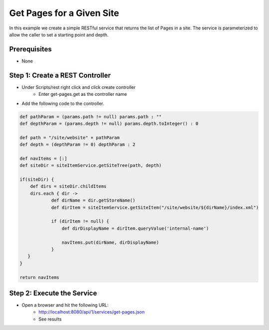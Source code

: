 ==========================
Get Pages for a Given Site
==========================

In this example we create a simple RESTful service that returns the list of Pages in a site.
The service is parameterized to allow the caller to set a starting point and depth.

-------------
Prerequisites
-------------
* None

--------------------------------
Step 1: Create a REST Controller
--------------------------------
* Under Scripts/rest right click and click create controller
    * Enter get-pages.get as the controller name

* Add the following code to the controller. 

.. code-block:: groovy

    def pathParam = (params.path != null) params.path : ""
    def depthParam = (params.depth != null) params.depth.toInteger() : 0

    def path = "/site/website" + pathParam
    def depth = (depthParam != 0) depthParam : 2

    def navItems = [:]
    def siteDir = siteItemService.getSiteTree(path, depth)

    if(siteDir) {
        def dirs = siteDir.childItems
        dirs.each { dir ->
                def dirName = dir.getStoreName()
                def dirItem = siteItemService.getSiteItem("/site/website/${dirName}/index.xml")

                if (dirItem != null) {
                    def dirDisplayName = dirItem.queryValue('internal-name')

                    navItems.put(dirName, dirDisplayName)
                }
       }
    }

    return navItems

---------------------------
Step 2: Execute the Service
---------------------------

* Open a browser and hit the following URL:
    * http://localhost:8080/api/1/services/get-pages.json
    * See results
